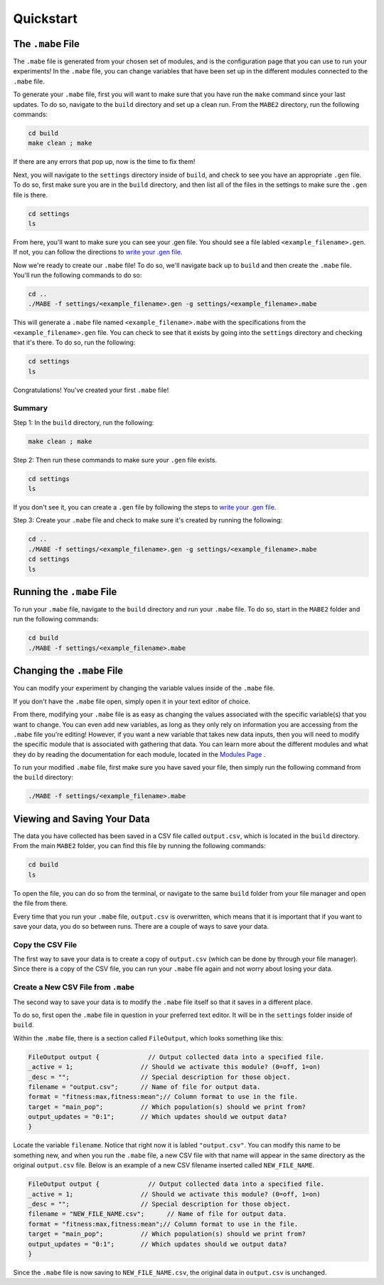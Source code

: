 ==========
Quickstart
==========

The ``.mabe`` File
-------------------

The ``.mabe`` file is generated from your chosen set of modules, and is the configuration page
that you can use to run your experiments! In the ``.mabe`` file, you can change variables that
have been set up in the different modules connected to the ``.mabe`` file. 

To generate your ``.mabe`` file, first you will want to make sure that you have run the ``make`` command 
since your last updates. To do so, navigate to the ``build`` directory and set up a clean run. From the ``MABE2`` directory, run the following commands: 

.. code-block::

    cd build
    make clean ; make
    
If there are any errors that pop up, now is the time to fix them!

Next, you will navigate to the ``settings`` directory inside of ``build``, and check to see you have an appropriate ``.gen`` file. To do so, first make sure you 
are in the ``build`` directory, and then list all of the files in the settings to make sure the ``.gen`` file is there. 

.. code-block::

    cd settings
    ls

From here, you'll want to make sure you can see your .gen file. You should see a file labled ``<example_filename>.gen``. If not, you can  
follow the directions to `write your .gen file <000_write_gen_file.html>`_. 


Now we're ready to create our ``.mabe`` file! To do so, we'll navigate back up to ``build`` and then create the ``.mabe`` file. You'll run the
following commands to do so: 

.. code-block::

    cd ..
    ./MABE -f settings/<example_filename>.gen -g settings/<example_filename>.mabe


This will generate a ``.mabe`` file named ``<example_filename>.mabe`` with the specifications from the ``<example_filename>.gen`` file. 
You can check to see that it exists by going into the ``settings`` directory and checking that it's there. To do so, run the following: 

.. code-block::

    cd settings
    ls

Congratulations! You've created your first ``.mabe`` file!

Summary
*********

Step 1: In the ``build`` directory, run the following: 

.. code-block::

    make clean ; make


Step 2: Then run these commands to make sure your ``.gen`` file exists. 

.. code-block::

    cd settings
    ls 

If you don't see it, you can create a ``.gen`` file by following the steps 
to `write your .gen file <000_write_gen_file.html>`_. 

Step 3: Create your ``.mabe`` file and check to make sure it's created by running the following: 

.. code-block::

    cd ..
    ./MABE -f settings/<example_filename>.gen -g settings/<example_filename>.mabe
    cd settings
    ls


Running the ``.mabe`` File
---------------------------

To run your ``.mabe`` file, navigate to the ``build`` directory and run your ``.mabe`` file. To do so, start in the ``MABE2`` folder and run the following commands: 

.. code-block:: 

    cd build
    ./MABE -f settings/<example_filename>.mabe
    

Changing the ``.mabe`` File
---------------------------

You can modify your experiment by changing the variable values inside of the  ``.mabe`` file. 

If you don't have the ``.mabe`` file open, simply open it in your text editor of choice. 

From there, modifying your ``.mabe`` file is as easy as changing the values associated with the specific variable(s) that
you want to change. You can even add new variables, as long as they only rely on information you are accessing from the ``.mabe`` file
you're editing! However, if you want a new variable that takes new data inputs, then you will need to modify the specific module 
that is associated with gathering that data. You can learn more about the different modules and what they do by reading the documentation for each
module, located in the `Modules Page <../modules/00_module_overview.html>`_ . 

To run your modified ``.mabe`` file, first make sure you have saved your file, then simply run the following command from the ``build`` directory: 

.. code-block::

    ./MABE -f settings/<example_filename>.mabe



Viewing and Saving Your Data
-----------------------------

The data you have collected has been saved in a CSV file called ``output.csv``, which is located in the ``build`` directory. 
From the main ``MABE2`` folder, you can find this file by running the following commands: 

.. code-block::

    cd build
    ls
    
To open the file, you can do so from the terminal, 
or navigate to the same ``build`` folder from your file manager and open the file from there. 

Every time that you run your ``.mabe`` file, ``output.csv`` is overwritten, which means that it is important that if you want to save your data, you do so between 
runs. There are a couple of ways to save your data. 

Copy the CSV File
*****************

The first way to save your data is to create a copy of ``output.csv`` (which can be done by through your file manager). 
Since there is a copy of the CSV file, you can run your ``.mabe`` file again and not worry about losing your data. 

Create a New CSV File from ``.mabe``
*************************************

The second way to save your data is to modify the ``.mabe`` file itself so that it saves in a different place. 

To do so, first open the ``.mabe`` file in question in your preferred text editor. It will be in the ``settings`` folder inside of ``build``. 

Within the ``.mabe`` file, there is a section called ``FileOutput``, which looks something like this: 

.. code-block::

    FileOutput output {             // Output collected data into a specified file.
    _active = 1;                  // Should we activate this module? (0=off, 1=on)
    _desc = "";                   // Special description for those object.
    filename = "output.csv";      // Name of file for output data.
    format = "fitness:max,fitness:mean";// Column format to use in the file.
    target = "main_pop";          // Which population(s) should we print from?
    output_updates = "0:1";       // Which updates should we output data?
    }

Locate the variable ``filename``. Notice that right now it is labled ``"output.csv"``. 
You can modify this name to be something new, and when you run the ``.mabe`` file, a new CSV file 
with that name will appear in the same directory as the original ``output.csv`` file. Below is an example 
of a new CSV filename inserted called ``NEW_FILE_NAME``. 

.. code-block::

    FileOutput output {             // Output collected data into a specified file.
    _active = 1;                  // Should we activate this module? (0=off, 1=on)
    _desc = "";                   // Special description for those object.
    filename = "NEW_FILE_NAME.csv";      // Name of file for output data.
    format = "fitness:max,fitness:mean";// Column format to use in the file.
    target = "main_pop";          // Which population(s) should we print from?
    output_updates = "0:1";       // Which updates should we output data?
    }

Since the ``.mabe`` file is now saving to ``NEW_FILE_NAME.csv``, the original data in ``output.csv`` is unchanged. 


